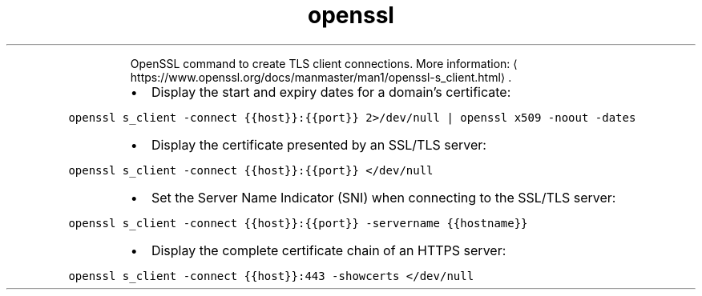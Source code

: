 .TH openssl s_client
.PP
.RS
OpenSSL command to create TLS client connections.
More information: \[la]https://www.openssl.org/docs/manmaster/man1/openssl-s_client.html\[ra]\&.
.RE
.RS
.IP \(bu 2
Display the start and expiry dates for a domain's certificate:
.RE
.PP
\fB\fCopenssl s_client \-connect {{host}}:{{port}} 2>/dev/null | openssl x509 \-noout \-dates\fR
.RS
.IP \(bu 2
Display the certificate presented by an SSL/TLS server:
.RE
.PP
\fB\fCopenssl s_client \-connect {{host}}:{{port}} </dev/null\fR
.RS
.IP \(bu 2
Set the Server Name Indicator (SNI) when connecting to the SSL/TLS server:
.RE
.PP
\fB\fCopenssl s_client \-connect {{host}}:{{port}} \-servername {{hostname}}\fR
.RS
.IP \(bu 2
Display the complete certificate chain of an HTTPS server:
.RE
.PP
\fB\fCopenssl s_client \-connect {{host}}:443 \-showcerts </dev/null\fR
